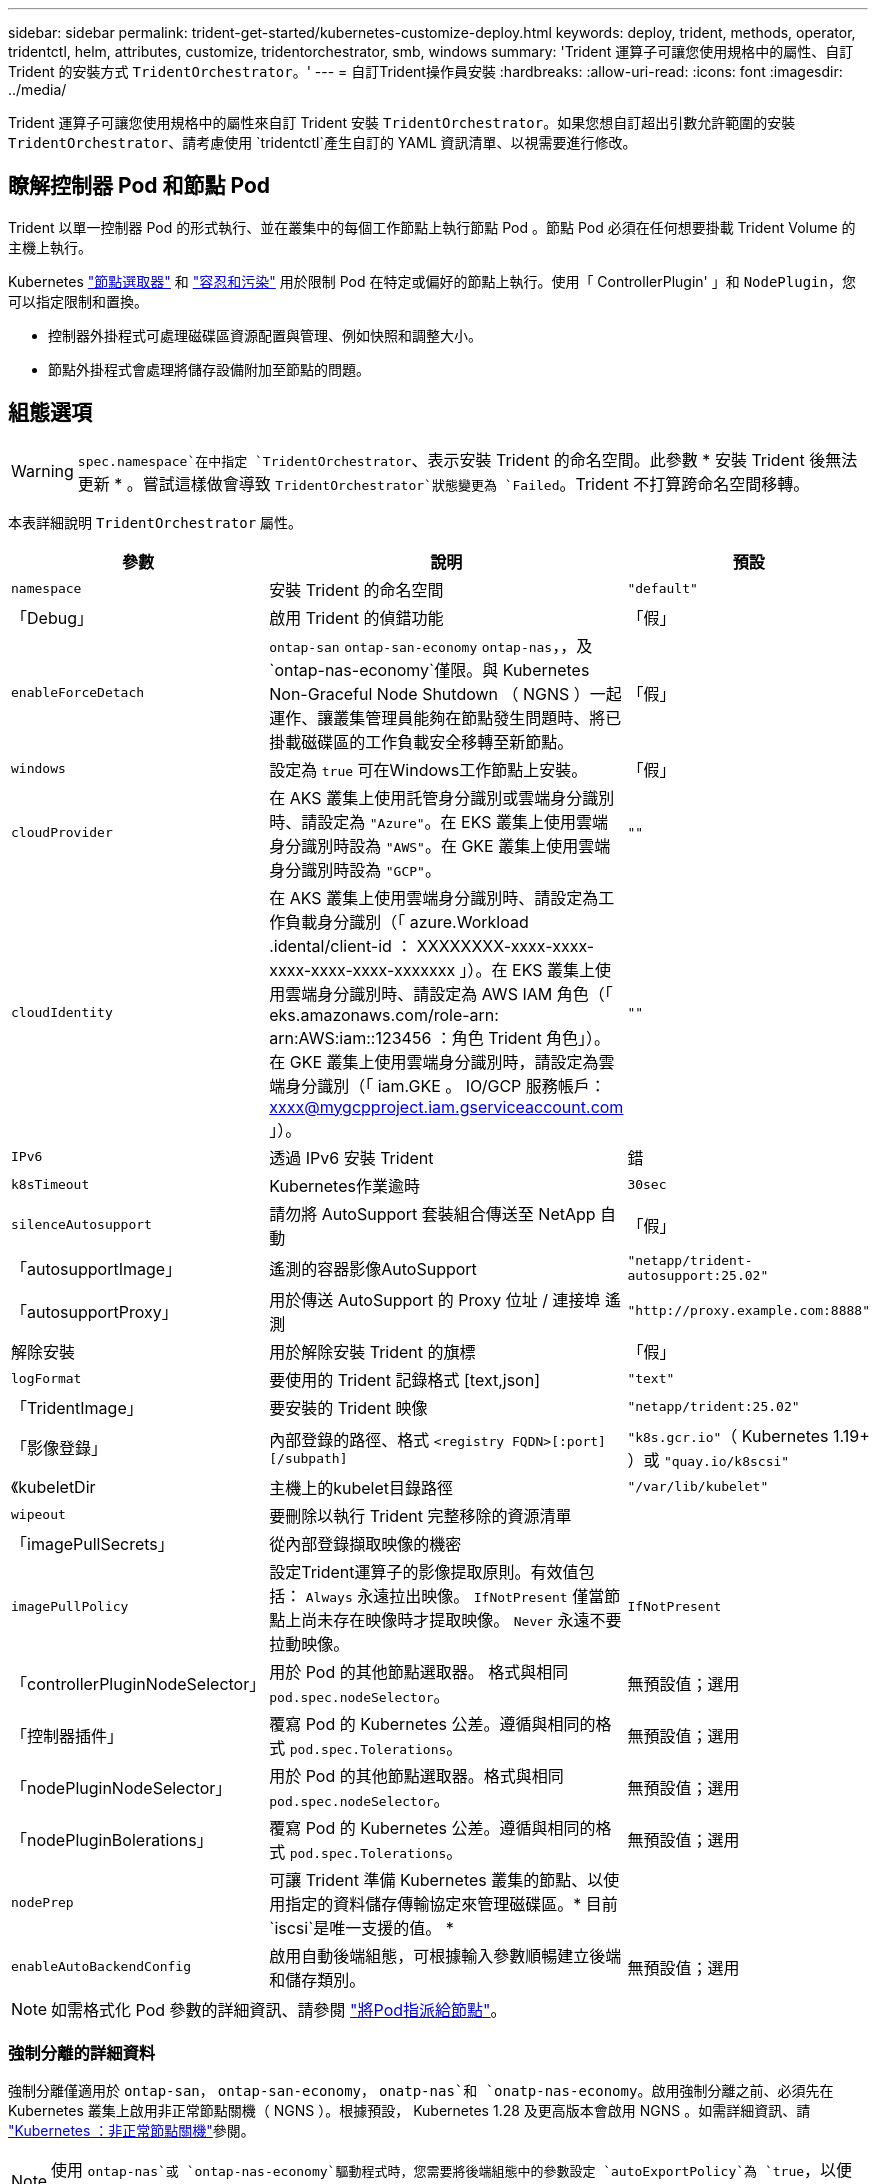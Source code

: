 ---
sidebar: sidebar 
permalink: trident-get-started/kubernetes-customize-deploy.html 
keywords: deploy, trident, methods, operator, tridentctl, helm, attributes, customize, tridentorchestrator, smb, windows 
summary: 'Trident 運算子可讓您使用規格中的屬性、自訂 Trident 的安裝方式 `TridentOrchestrator`。' 
---
= 自訂Trident操作員安裝
:hardbreaks:
:allow-uri-read: 
:icons: font
:imagesdir: ../media/


[role="lead"]
Trident 運算子可讓您使用規格中的屬性來自訂 Trident 安裝 `TridentOrchestrator`。如果您想自訂超出引數允許範圍的安裝 `TridentOrchestrator`、請考慮使用 `tridentctl`產生自訂的 YAML 資訊清單、以視需要進行修改。



== 瞭解控制器 Pod 和節點 Pod

Trident 以單一控制器 Pod 的形式執行、並在叢集中的每個工作節點上執行節點 Pod 。節點 Pod 必須在任何想要掛載 Trident Volume 的主機上執行。

Kubernetes link:https://kubernetes.io/docs/concepts/scheduling-eviction/assign-pod-node/["節點選取器"^] 和 link:https://kubernetes.io/docs/concepts/scheduling-eviction/taint-and-toleration/["容忍和污染"^] 用於限制 Pod 在特定或偏好的節點上執行。使用「 ControllerPlugin' 」和 `NodePlugin`，您可以指定限制和置換。

* 控制器外掛程式可處理磁碟區資源配置與管理、例如快照和調整大小。
* 節點外掛程式會處理將儲存設備附加至節點的問題。




== 組態選項


WARNING: `spec.namespace`在中指定 `TridentOrchestrator`、表示安裝 Trident 的命名空間。此參數 * 安裝 Trident 後無法更新 * 。嘗試這樣做會導致 `TridentOrchestrator`狀態變更為 `Failed`。Trident 不打算跨命名空間移轉。

本表詳細說明 `TridentOrchestrator` 屬性。

[cols="1,2,1"]
|===
| 參數 | 說明 | 預設 


| `namespace` | 安裝 Trident 的命名空間 | `"default"` 


| 「Debug」 | 啟用 Trident 的偵錯功能 | 「假」 


| `enableForceDetach` | `ontap-san` `ontap-san-economy` `ontap-nas`，，及 `ontap-nas-economy`僅限。與 Kubernetes Non-Graceful Node Shutdown （ NGNS ）一起運作、讓叢集管理員能夠在節點發生問題時、將已掛載磁碟區的工作負載安全移轉至新節點。 | 「假」 


| `windows` | 設定為 `true` 可在Windows工作節點上安裝。 | 「假」 


| `cloudProvider`  a| 
在 AKS 叢集上使用託管身分識別或雲端身分識別時、請設定為 `"Azure"`。在 EKS 叢集上使用雲端身分識別時設為 `"AWS"`。在 GKE 叢集上使用雲端身分識別時設為 `"GCP"`。
| `""` 


| `cloudIdentity`  a| 
在 AKS 叢集上使用雲端身分識別時、請設定為工作負載身分識別（「 azure.Workload .idental/client-id ： XXXXXXXX-xxxx-xxxx-xxxx-xxxx-xxxx-xxxxxxx 」）。在 EKS 叢集上使用雲端身分識別時、請設定為 AWS IAM 角色（「 eks.amazonaws.com/role-arn: arn:AWS:iam::123456 ：角色 Trident 角色」）。在 GKE 叢集上使用雲端身分識別時，請設定為雲端身分識別（「 iam.GKE 。 IO/GCP 服務帳戶： xxxx@mygcpproject.iam.gserviceaccount.com 」）。
| `""` 


| `IPv6` | 透過 IPv6 安裝 Trident | 錯 


| `k8sTimeout` | Kubernetes作業逾時 | `30sec` 


| `silenceAutosupport` | 請勿將 AutoSupport 套裝組合傳送至 NetApp
自動 | 「假」 


| 「autosupportImage」 | 遙測的容器影像AutoSupport | `"netapp/trident-autosupport:25.02"` 


| 「autosupportProxy」 | 用於傳送 AutoSupport 的 Proxy 位址 / 連接埠
遙測 | `"http://proxy.example.com:8888"` 


| 解除安裝 | 用於解除安裝 Trident 的旗標 | 「假」 


| `logFormat` | 要使用的 Trident 記錄格式 [text,json] | `"text"` 


| 「TridentImage」 | 要安裝的 Trident 映像 | `"netapp/trident:25.02"` 


| 「影像登錄」 | 內部登錄的路徑、格式
`<registry FQDN>[:port][/subpath]` | `"k8s.gcr.io"`（ Kubernetes 1.19+ ）或 `"quay.io/k8scsi"` 


| 《kubeletDir | 主機上的kubelet目錄路徑 | `"/var/lib/kubelet"` 


| `wipeout` | 要刪除以執行 Trident 完整移除的資源清單 |  


| 「imagePullSecrets」 | 從內部登錄擷取映像的機密 |  


| `imagePullPolicy` | 設定Trident運算子的影像提取原則。有效值包括：
`Always` 永遠拉出映像。
`IfNotPresent` 僅當節點上尚未存在映像時才提取映像。
`Never` 永遠不要拉動映像。 | `IfNotPresent` 


| 「controllerPluginNodeSelector」 | 用於 Pod 的其他節點選取器。	格式與相同 `pod.spec.nodeSelector`。 | 無預設值；選用 


| 「控制器插件」 | 覆寫 Pod 的 Kubernetes 公差。遵循與相同的格式 `pod.spec.Tolerations`。 | 無預設值；選用 


| 「nodePluginNodeSelector」 | 用於 Pod 的其他節點選取器。格式與相同 `pod.spec.nodeSelector`。 | 無預設值；選用 


| 「nodePluginBolerations」 | 覆寫 Pod 的 Kubernetes 公差。遵循與相同的格式 `pod.spec.Tolerations`。 | 無預設值；選用 


| `nodePrep` | 可讓 Trident 準備 Kubernetes 叢集的節點、以使用指定的資料儲存傳輸協定來管理磁碟區。* 目前 `iscsi`是唯一支援的值。 * |  


| `enableAutoBackendConfig` | 啟用自動後端組態，可根據輸入參數順暢建立後端和儲存類別。 | 無預設值；選用 
|===

NOTE: 如需格式化 Pod 參數的詳細資訊、請參閱 link:https://kubernetes.io/docs/concepts/scheduling-eviction/assign-pod-node/["將Pod指派給節點"^]。



=== 強制分離的詳細資料

強制分離僅適用於 `ontap-san`， `ontap-san-economy`， `onatp-nas`和 `onatp-nas-economy`。啟用強制分離之前、必須先在 Kubernetes 叢集上啟用非正常節點關機（ NGNS ）。根據預設， Kubernetes 1.28 及更高版本會啟用 NGNS 。如需詳細資訊、請 link:https://kubernetes.io/docs/concepts/cluster-administration/node-shutdown/#non-graceful-node-shutdown["Kubernetes ：非正常節點關機"^]參閱。


NOTE: 使用 `ontap-nas`或 `ontap-nas-economy`驅動程式時，您需要將後端組態中的參數設定 `autoExportPolicy`為 `true`，以便 Trident 可以使用受管理的匯出原則套用的污染來限制從 Kubernetes 節點的存取。


WARNING: 由於 Trident 仰賴 Kubernetes NGNS 、因此在重新排程所有不可容忍的工作負載之前、請勿移除 `out-of-service`不良節點的污點。如果不考慮套用或移除污染、可能會危及後端資料保護。

當 Kubernetes 叢集管理員已將 Tintt 套用 `node.kubernetes.io/out-of-service=nodeshutdown:NoExecute`至節點、並 `enableForceDetach`設定為 `true`時、 Trident 會判斷節點狀態、並：

. 停止掛載到該節點之磁碟區的後端 I/O 存取。
. 將 Trident 節點物件標記為 `dirty`（不適用於新出版物）。
+

NOTE: Trident 控制器將拒絕新的發佈 Volume 要求、直到 Trident 節點 Pod 重新驗證節點（標記為之後）為止 `dirty`。除非 Trident 能夠驗證節點（新出版品安全）、否則任何排程使用已掛載 PVC 的工作負載（即使在叢集節點健全且準備就緒之後）都不會被接受 `clean`。



還原節點健全狀況並移除污染時、 Trident 將：

. 識別並清除節點上過時的已發佈路徑。
. 如果節點處於某個狀態（已移除服務外污染、且節點處於 `Ready`狀態）、且所有過時的已發佈路徑均為乾淨、則 `cleanable` Trident 會將節點重新接收為 `clean`、並允許新的已發佈磁碟區至節點。




== 組態範例

您可以在中使用屬性 <<組態選項>> 定義時 `TridentOrchestrator` 以自訂安裝。

.基本自訂組態
[%collapsible]
====
這是基本自訂安裝的範例。

[listing]
----
cat deploy/crds/tridentorchestrator_cr_imagepullsecrets.yaml
apiVersion: trident.netapp.io/v1
kind: TridentOrchestrator
metadata:
  name: trident
spec:
  debug: true
  namespace: trident
  imagePullSecrets:
  - thisisasecret
----
====
.節點選取器
[%collapsible]
====
此範例會安裝 Trident 搭配節點選取器。

[listing]
----
apiVersion: trident.netapp.io/v1
kind: TridentOrchestrator
metadata:
  name: trident
spec:
  debug: true
  namespace: trident
  controllerPluginNodeSelector:
    nodetype: master
  nodePluginNodeSelector:
    storage: netapp
----
====
.Windows 工作者節點
[%collapsible]
====
此範例會在 Windows 工作者節點上安裝 Trident 。

[listing]
----
cat deploy/crds/tridentorchestrator_cr.yaml
apiVersion: trident.netapp.io/v1
kind: TridentOrchestrator
metadata:
  name: trident
spec:
  debug: true
  namespace: trident
  windows: true
----
====
.在 AKS 叢集上的託管身分識別
[%collapsible]
====
此範例會安裝 Trident 、以在 AKS 叢集上啟用託管身分識別。

[listing]
----
apiVersion: trident.netapp.io/v1
kind: TridentOrchestrator
metadata:
  name: trident
spec:
  debug: true
  namespace: trident
  cloudProvider: "Azure"
----
====
.在 AKS 叢集上的雲端身分識別
[%collapsible]
====
此範例會安裝 Trident 、以搭配使用於 AKS 叢集上的雲端身分識別。

[listing]
----
apiVersion: trident.netapp.io/v1
kind: TridentOrchestrator
metadata:
  name: trident
spec:
  debug: true
  namespace: trident
  cloudProvider: "Azure"
  cloudIdentity: 'azure.workload.identity/client-id: xxxxxxxx-xxxx-xxxx-xxxx-xxxxxxxxxxx'

----
====
.EKS 叢集上的雲端身分識別
[%collapsible]
====
此範例會安裝 Trident 、以搭配使用於 AKS 叢集上的雲端身分識別。

[listing]
----
apiVersion: trident.netapp.io/v1
kind: TridentOrchestrator
metadata:
  name: trident
spec:
  debug: true
  namespace: trident
  cloudProvider: "AWS"
  cloudIdentity: "'eks.amazonaws.com/role-arn: arn:aws:iam::123456:role/trident-role'"
----
====
.GKE 的雲端身分識別
[%collapsible]
====
此範例會安裝 Trident 、以搭配 GKE 叢集上的雲端身分識別使用。

[listing]
----
apiVersion: trident.netapp.io/v1
kind: TridentBackendConfig
metadata:
  name: backend-tbc-gcp-gcnv
spec:
  version: 1
  storageDriverName: google-cloud-netapp-volumes
  projectNumber: '012345678901'
  network: gcnv-network
  location: us-west2
  serviceLevel: Premium
  storagePool: pool-premium1
----
====